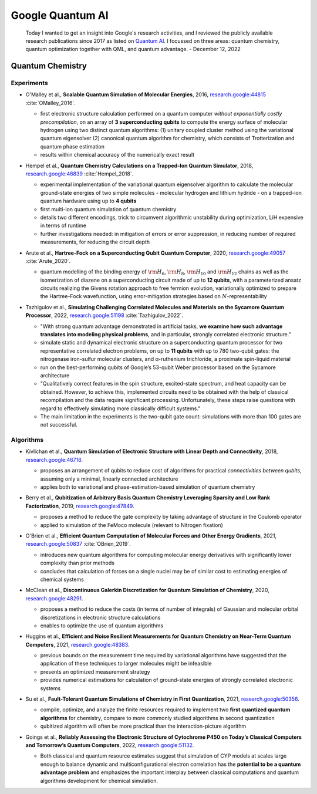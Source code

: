 
Google Quantum AI
=================

  Today I wanted to get an insight into Google's research activities,
  and I reviewed the publicly available research publications since 2017
  as listed on `Quantum AI <https://quantumai.google/research/publications>`_.
  I focussed on three areas: quantum chemistry, quantum optimization together with QML,
  and quantum advantage. - December 12, 2022

.. ---------------------------------------------------------------------------

Quantum Chemistry
-----------------

Experiments
^^^^^^^^^^^

- | O'Malley et al., **Scalable Quantum Simulation of Molecular Energies**, 2016,
    `research.google:44815 <https://research.google/pubs/pub44815>`_ :cite:`OMalley_2016`.
  
  - first electronic structure calculation performed on a quantum computer *without exponentially costly precompilation*,
    on an array of **3 superconducting qubits** to compute the energy surface of molecular hydrogen
    using two distinct quantum algorithms:
    (1) unitary coupled cluster method using the variational quantum eigensolver
    (2) canonical quantum algorithm for chemistry, which consists of Trotterization and quantum phase estimation
  - results within chemical accuracy of the numerically exact result

- | Hempel et al., **Quantum Chemistry Calculations on a Trapped-Ion Quantum Simulator**, 2018,
    `research.google:46839 <https://research.google/pubs/pub46839>`_ :cite:`Hempel_2018`.
  
  - experimental implementation of the variational quantum eigensolver algorithm
    to calculate the molecular ground-state energies of two simple molecules -
    molecular hydrogen and lithium hydride -
    on a trapped-ion quantum hardware using up to **4 qubits**
  - first multi-ion quantum simulation of quantum chemistry
  - details two different encodings,
    trick to circumvent algorithmic unstability during optimization,
    LiH expensive in terms of runtime
  - further investigations needed: in mitigation of errors or error suppression,
    in reducing number of required measurements, for reducing the circuit depth

- | Arute et al., **Hartree-Fock on a Superconducting Qubit Quantum Computer**, 2020,
    `research.google:49057 <https://research.google/pubs/pub49057>`_ :cite:`Arute_2020`.
  
  - quantum modelling of the binding energy of
    :math:`{\rm H}_6`, :math:`{\rm H}_8`, :math:`{\rm H}_{10}` and :math:`{\rm H}_{12}` chains
    as well as the isomerization of diazene on a superconducting circuit made of up to **12 qubits**,
    with a parameterized ansatz circuits realizing the Givens rotation approach to free fermion evolution,
    variationally optimized to prepare the Hartree-Fock wavefunction,
    using error-mitigation strategies based on :math:`N`-representability 

- | Tazhigulov et al., **Simulating Challenging Correlated Molecules and Materials on the Sycamore Quantum Processor**, 2022,
    `research.google:51198 <https://research.google/pubs/pub51198>`_ :cite:`Tazhigulov_2022`.
  
  - "With strong quantum advantage demonstrated in artificial tasks, **we examine how such advantage translates
    into modeling physical problems**, and in particular, strongly correlated electronic structure."
  - simulate static and dynamical electronic structure on a superconducting quantum processor
    for two representative correlated electron problems, on up to **11 qubits** with up to 780 two-qubit gates:
    the nitrogenase iron-sulfur molecular clusters, and α-ruthenium trichloride, a proximate spin-liquid material
  - run on the best-performing qubits of Google’s 53-qubit Weber processor based on the Sycamore architecture
  - "Qualitatively correct features in the spin structure, excited-state spectrum, and heat capacity can be obtained.
    However, to achieve this, implemented circuits need to be obtained with the help of classical recompilation and
    the data require significant processing. Unfortunately, these steps raise questions with regard to effectively simulating
    more classically difficult systems."
  - The main limitation in the experiments is the two-qubit gate count: simulations with more than 100 gates are not successful.


Algorithms
^^^^^^^^^^

- | Kivlichan et al., **Quantum Simulation of Electronic Structure with Linear Depth and Connectivity**, 2018,
    `research.google:46718 <https://research.google/pubs/pub46718>`_.
  
  - proposes an arrangement of qubits to reduce cost of algorithms for practical *connectivities between qubits*,
    assuming only a minimal, linearly connected architecture
  - applies both to variational and phase-estimation-based simulation of quantum chemistry

- | Berry et al., **Qubitization of Arbitrary Basis Quantum Chemistry Leveraging Sparsity and Low Rank Factorization**, 2019,
    `research.google:47849 <https://research.google/pubs/pub47849>`_.
  
  - proposes a method to reduce the gate complexity by taking advantage of structure in the Coulomb operator
  - applied to simulation of the FeMoco molecule (relevant to Nitrogen fixation)

- | O'Brien et al., **Efficient Quantum Computation of Molecular Forces and Other Energy Gradients**, 2021,
    `research.google:50837 <https://research.google/pubs/pub50837>`_ :cite:`OBrien_2019`.

  - introduces new quantum algorithms for computing molecular energy derivatives
    with significantly lower complexity than prior methods
  - concludes that calculation of forces on a single nuclei may be of similar cost to estimating energies of chemical systems
  
- | McClean et al., **Discontinuous Galerkin Discretization for Quantum Simulation of Chemistry**, 2020,
    `research.google:48291 <https://research.google/pubs/pub48291>`_.

  - proposes a method to reduce the costs (in terms of number of integrals) of Gaussian and molecular orbital discretizations
    in electronic structure calculations
  - enables to optimize the use of quantum algorithms

- | Huggins et al., **Efficient and Noise Resilient Measurements for Quantum Chemistry on Near-Term Quantum Computers**, 2021,
    `research.google:48383 <https://research.google/pubs/pub48383>`_.

  - previous bounds on the measurement time required by variational algorithms have suggested
    that the application of these techniques to larger molecules might be infeasible
  - presents an optimized measurement strategy
  - provides numerical estimations for calculation of ground-state energies of strongly correlated electronic systems

- | Su et al., **Fault-Tolerant Quantum Simulations of Chemistry in First Quantization**, 2021,
    `research.google:50356 <https://research.google/pubs/pub50356>`_.

  - compile, optimize, and analyze the finite resources required to implement two **first quantized quantum algorithms** for chemistry,
    compare to more commonly studied algorithms in second quantization
  - qubitized algorithm will often be more practical than the interaction-picture algorithm

- | Goings et al., **Reliably Assessing the Electronic Structure of Cytochrome P450 on Today’s Classical Computers
    and Tomorrow’s Quantum Computers**, 2022,
    `research.google:51132 <https://research.google/pubs/pub51132>`_.

  - Both classical and quantum resource estimates suggest that simulation of CYP models at scales large enough
    to balance dynamic and multiconfigurational electron correlation has the **potential to be a quantum advantage problem** and
    emphasizes the important interplay between classical computations and quantum algorithms development for chemical simulation.

.. ---------------------------------------------------------------------------
